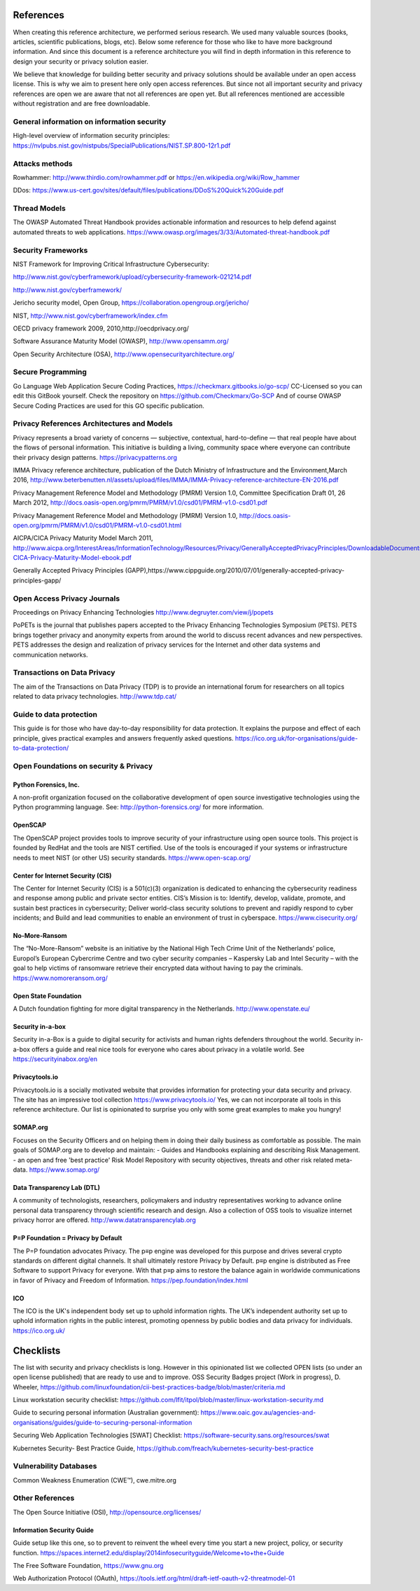 References
============

When creating this reference architecture, we performed serious research. We used many valuable sources (books, articles, scientific publications, blogs, etc). Below some reference for those who like to have more background information. And since this document is a reference architecture you will find in depth information in this reference to design your security or privacy solution easier.
 
We believe that knowledge for building better security and privacy solutions should be available under an open access license. This is why we aim to present here only open access references. But since not all important security and privacy references are open we are aware that not all references are open yet. But all references mentioned are accessible without registration and are free downloadable. 

General information on information security
---------------------------------------------
High-level overview of information security principles:
https://nvlpubs.nist.gov/nistpubs/SpecialPublications/NIST.SP.800-12r1.pdf



Attacks methods
----------------
Rowhammer:
http://www.thirdio.com/rowhammer.pdf or 
https://en.wikipedia.org/wiki/Row_hammer 

DDos: https://www.us-cert.gov/sites/default/files/publications/DDoS%20Quick%20Guide.pdf 

Thread Models
---------------

The OWASP Automated Threat Handbook provides actionable information and resources to help defend against automated threats to web applications. https://www.owasp.org/images/3/33/Automated-threat-handbook.pdf 


Security Frameworks
--------------------

NIST Framework for Improving Critical Infrastructure Cybersecurity:

http://www.nist.gov/cyberframework/upload/cybersecurity-framework-021214.pdf 

http://www.nist.gov/cyberframework/ 

Jericho security model, Open Group, https://collaboration.opengroup.org/jericho/  

NIST, http://www.nist.gov/cyberframework/index.cfm 

OECD privacy framework 2009, 2010,http://oecdprivacy.org/

Software Assurance Maturity Model (OWASP), http://www.opensamm.org/ 

Open Security Architecture (OSA), http://www.opensecurityarchitecture.org/ 


Secure Programming 
--------------------
Go Language Web Application Secure Coding Practices, https://checkmarx.gitbooks.io/go-scp/
CC-Licensed so you can edit this GitBook yourself. Check the repository on https://github.com/Checkmarx/Go-SCP  
And of course OWASP Secure Coding Practices are used for this GO specific publication.



Privacy References Architectures and Models
--------------------------------------------

Privacy represents a broad variety of concerns — subjective, contextual, hard-to-define — that real people have about the flows of personal information. This initiative is building a living, community space where everyone can contribute their privacy design patterns.
https://privacypatterns.org


IMMA Privacy reference architecture, publication of the Dutch Ministry of Infrastructure and the Environment,March 2016, http://www.beterbenutten.nl/assets/upload/files/IMMA/IMMA-Privacy-reference-architecture-EN-2016.pdf 

Privacy Management Reference Model and Methodology (PMRM) Version 1.0, Committee Specification Draft 01, 26 March 2012, http://docs.oasis-open.org/pmrm/PMRM/v1.0/csd01/PMRM-v1.0-csd01.pdf 

Privacy Management Reference Model and Methodology (PMRM) Version 1.0, http://docs.oasis-open.org/pmrm/PMRM/v1.0/csd01/PMRM-v1.0-csd01.html 

AICPA/CICA Privacy Maturity Model March 2011, http://www.aicpa.org/InterestAreas/InformationTechnology/Resources/Privacy/GenerallyAcceptedPrivacyPrinciples/DownloadableDocuments/AICPA-CICA-Privacy-Maturity-Model-ebook.pdf 

Generally Accepted Privacy Principles (GAPP),https://www.cippguide.org/2010/07/01/generally-accepted-privacy-principles-gapp/ 


Open Access Privacy Journals
-----------------------------
Proceedings on Privacy Enhancing Technologies 
http://www.degruyter.com/view/j/popets 

PoPETs is the journal that publishes papers accepted to the Privacy Enhancing Technologies Symposium (PETS). PETS brings together privacy and anonymity experts from around the world to discuss recent advances and new perspectives. PETS addresses the design and realization of privacy services for the Internet and other data systems and communication networks. 


Transactions on Data Privacy
----------------------------
The aim of the Transactions on Data Privacy (TDP) is to provide an international forum for researchers on all topics related to data privacy technologies.  http://www.tdp.cat/ 

Guide to data protection
--------------------------
This guide is for those who have day-to-day responsibility for data protection. It explains the purpose and effect of each principle, gives practical examples and answers frequently asked questions. https://ico.org.uk/for-organisations/guide-to-data-protection/ 


Open Foundations on security & Privacy
--------------------------------------
Python Forensics, Inc.
^^^^^^^^^^^^^^^^^^^^^^
A non-profit organization focused on the collaborative development of open source investigative technologies using the Python programming language. See: http://python-forensics.org/  for more information.

OpenSCAP
^^^^^^^^^^^
The OpenSCAP project provides tools to improve security of your infrastructure using open source tools. This project is founded by RedHat and the tools are NIST certified. Use of the tools is encouraged if your systems or infrastructure needs to meet NIST (or other US) security standards.
https://www.open-scap.org/


Center for Internet Security (CIS)
^^^^^^^^^^^^^^^^^^^^^^^^^^^^^^^^^^
The Center for Internet Security (CIS) is a 501(c)(3) organization is dedicated to enhancing the cybersecurity readiness and response among public and private sector entities. CIS’s Mission is to: Identify, develop, validate, promote, and sustain best practices in cybersecurity; Deliver world-class security solutions to prevent and rapidly respond to cyber incidents; and Build and lead communities to enable an environment of trust in cyberspace. https://www.cisecurity.org/ 

No-More-Ransom
^^^^^^^^^^^^^^
The “No-More-Ransom” website is an initiative by the National High Tech Crime Unit of the Netherlands’ police, Europol’s European Cybercrime Centre and two cyber security companies – Kaspersky Lab and Intel Security – with the goal to help victims of ransomware retrieve their encrypted data without having to pay the criminals.
https://www.nomoreransom.org/  

Open State Foundation
^^^^^^^^^^^^^^^^^^^^^
A Dutch foundation fighting for more digital transparency in the Netherlands. http://www.openstate.eu/ 

Security in-a-box
^^^^^^^^^^^^^^^^^
Security in-a-Box is a guide to digital security for activists and human rights defenders throughout the world. Security in-a-box offers a guide and real nice tools for everyone who cares about privacy in a volatile world. See https://securityinabox.org/en 

Privacytools.io
^^^^^^^^^^^^^^^^
Privacytools.io is a socially motivated website that provides information for protecting your data security and privacy. The site has an impressive tool collection https://www.privacytools.io/ 
Yes, we can not incorporate all tools in this reference architecture. Our list is opinionated to surprise you only with some great examples to make you hungry! 

SOMAP.org
^^^^^^^^^
Focuses on the Security Officers and on helping them in doing their daily business as comfortable as possible. The main goals of SOMAP.org are to develop and maintain:
- Guides and Handbooks explaining and describing Risk Management.
- an open and free 'best practice' Risk Model Repository with security objectives, threats and other risk related meta-data.
https://www.somap.org/ 


Data Transparency Lab (DTL)
^^^^^^^^^^^^^^^^^^^^^^^^^^^
A community of technologists, researchers, policymakers and industry representatives working to advance online personal data transparency through scientific research and design. Also a collection of OSS tools to visualize internet privacy horror are offered.
http://www.datatransparencylab.org 


P=P Foundation = Privacy by Default
^^^^^^^^^^^^^^^^^^^^^^^^^^^^^^^^^^^
The P=P foundation advocates Privacy. The p≡p engine was developed for this purpose and drives several crypto standards on different digital channels. It shall ultimately restore Privacy by Default. p≡p engine is distributed as Free Software to support Privacy for everyone. With that p≡p aims to restore the balance again in worldwide communications in favor of Privacy and Freedom of Information.
https://pep.foundation/index.html 

ICO
^^^^
The ICO is the UK's independent body set up to uphold information rights. The UK’s independent authority set up to uphold information rights in the public interest, promoting openness by public bodies and data privacy for individuals.
https://ico.org.uk/ 

Checklists
============

The list with security and privacy checklists is long. However in this opinionated list we collected OPEN lists (so under an open license published) that are ready to use and to improve.
OSS Security Badges project (Work in progress), D. Wheeler, https://github.com/linuxfoundation/cii-best-practices-badge/blob/master/criteria.md 

Linux workstation security checklist: https://github.com/lfit/itpol/blob/master/linux-workstation-security.md 

Guide to securing personal information (Australian government):
https://www.oaic.gov.au/agencies-and-organisations/guides/guide-to-securing-personal-information 

Securing Web Application Technologies [SWAT] Checklist:
https://software-security.sans.org/resources/swat 

Kubernetes Security-  Best Practice Guide, https://github.com/freach/kubernetes-security-best-practice


Vulnerability Databases
------------------------
Common Weakness Enumeration (CWE™), cwe.mitre.org 



Other References 
------------------

The Open Source Initiative (OSI), http://opensource.org/licenses/ 


Information Security Guide 
^^^^^^^^^^^^^^^^^^^^^^^^^^

Guide setup like this one, so to prevent to reinvent the wheel every time you start a new project, policy, or security function.  
https://spaces.internet2.edu/display/2014infosecurityguide/Welcome+to+the+Guide 


The Free Software Foundation, https://www.gnu.org  

Web Authorization Protocol (OAuth), https://tools.ietf.org/html/draft-ietf-oauth-v2-threatmodel-01 


